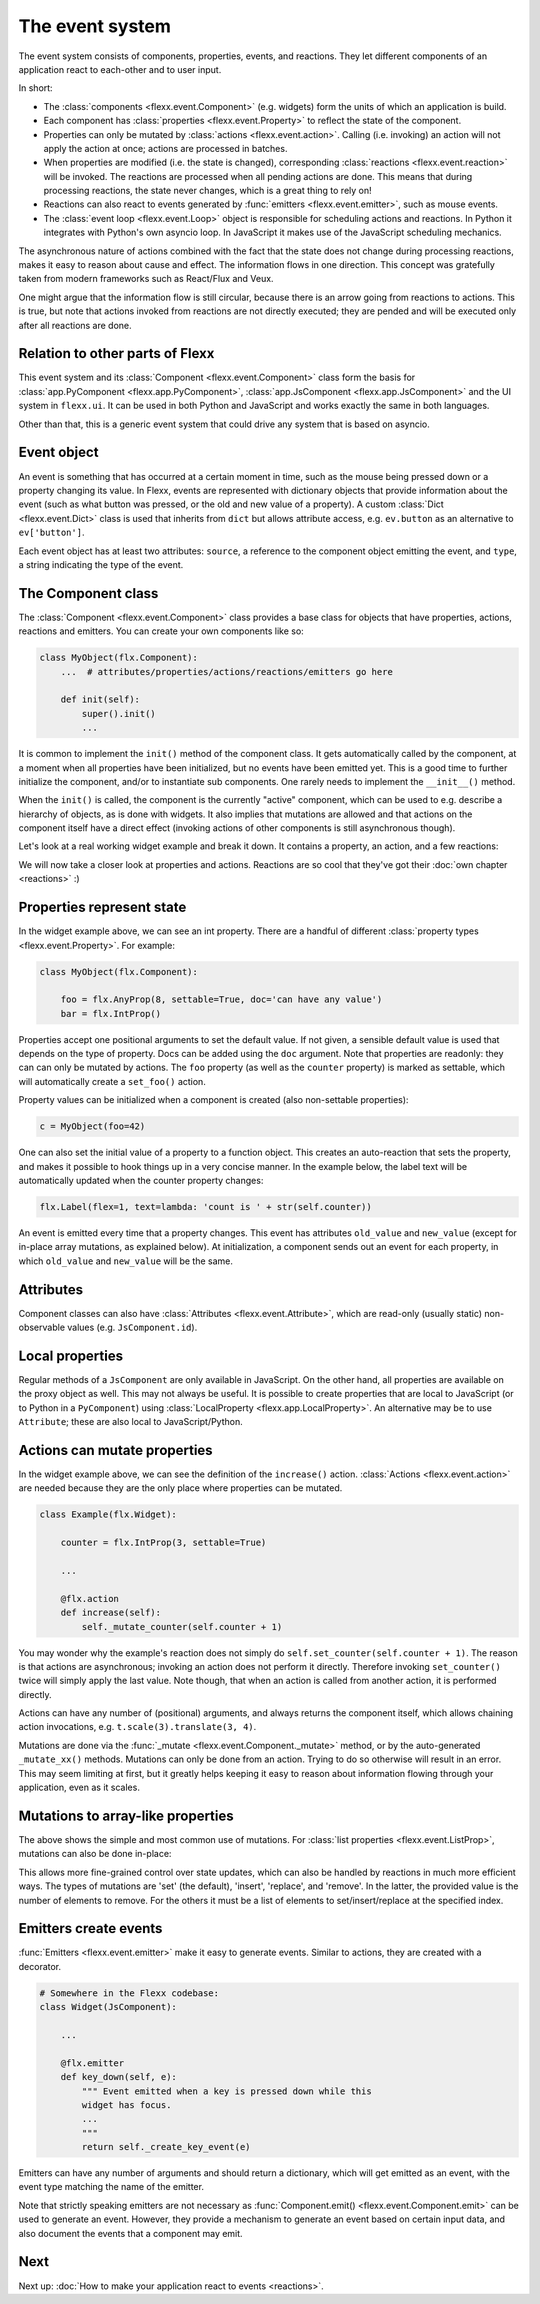 ----------------
The event system
----------------

The event system consists of components, properties, events, and reactions.
They let different components of an application react to each-other and
to user input.

In short:

* The :class:`components <flexx.event.Component>` (e.g. widgets) form the units
  of which an application is build.
* Each component has :class:`properties <flexx.event.Property>` to reflect
  the state of the component.
* Properties can only be mutated by :class:`actions <flexx.event.action>`.
  Calling (i.e. invoking) an action will not apply the action at once; actions
  are processed in batches.
* When properties are modified (i.e. the state is changed),
  corresponding :class:`reactions <flexx.event.reaction>`
  will be invoked. The reactions are processed when all pending actions
  are done. This means that during processing reactions, the state never changes,
  which is a great thing to rely on!
* Reactions can also react to events generated by :func:`emitters <flexx.event.emitter>`,
  such as mouse events.
* The :class:`event loop <flexx.event.Loop>` object is responsible for scheduling
  actions and reactions. In Python it integrates with Python's own asyncio loop.
  In JavaScript it makes use of the JavaScript scheduling mechanics.

The asynchronous nature of actions combined with the fact that the state does
not change during processing reactions, makes it easy to reason about
cause and effect. The information flows in one direction. This concept was
gratefully taken from modern frameworks such as React/Flux and Veux.

.. image:: https://docs.google.com/drawings/d/e/2PACX-1vSHp4iha6CTgjsQ52x77gn0hqQP4lZD-bcaVeCfRKhyMVtaLeuX5wpbgUGaIE0Sce_kBT9mqrfEgQxB/pub?w=503

One might argue that the information flow is still circular, because there
is an arrow going from reactions to actions. This is true, but note that
actions invoked from reactions are not directly executed; they are pended and
will be executed only after all reactions are done.


Relation to other parts of Flexx
--------------------------------

This event system and its :class:`Component <flexx.event.Component>` class
form the basis for :class:`app.PyComponent <flexx.app.PyComponent>`,
:class:`app.JsComponent <flexx.app.JsComponent>` and the UI system
in ``flexx.ui``. It can be used in both Python and JavaScript and works exactly
the same in both languages.

Other than that, this is a generic event system that could drive any system
that is based on asyncio.


Event object
------------

An event is something that has occurred at a certain moment in time,
such as the mouse being pressed down or a property changing its value.
In Flexx, events are represented with dictionary objects that
provide information about the event (such as what button was pressed,
or the old and new value of a property). A custom :class:`Dict <flexx.event.Dict>`
class is used that inherits from ``dict`` but allows attribute access,
e.g. ``ev.button`` as an alternative to ``ev['button']``.

Each event object has at least two attributes: ``source``,
a reference to the component object emitting the event, and ``type``, a string
indicating the type of the event.


The Component class
-------------------

The :class:`Component <flexx.event.Component>` class provides a base
class for objects that have properties, actions, reactions and emitters.
You can create your own components like so:

.. code-block:: python

    class MyObject(flx.Component):
        ...  # attributes/properties/actions/reactions/emitters go here

        def init(self):
            super().init()
            ...


It is common to implement the ``init()`` method of the component class. It gets
automatically called by the component, at a moment when all properties have
been initialized, but no events have been emitted yet. This is a good time
to further initialize the component, and/or to instantiate sub components.
One rarely needs to implement the ``__init__()`` method.

When the ``init()`` is called, the component is the currently "active"
component, which can be used to e.g. describe a hierarchy of objects, as is
done with widgets. It also implies that mutations are allowed and that actions
on the component itself have a direct effect (invoking actions of other
components is still asynchronous though).

Let's look at a real working widget example and break it down. It contains
a property, an action, and a few reactions:

    
.. UIExample:: 100

    from flexx import flx
    
    class Example(flx.Widget):
        
        counter = flx.IntProp(3, settable=True)
        
        def init(self):
            super().init()
            
            with flx.HBox():
                self.but1 = flx.Button(text='reset')
                self.but2 = flx.Button(text='increase')
                self.label = flx.Label(text='', flex=1)  # take all remaining space
        
        @flx.action
        def increase(self):
            self._mutate_counter(self.counter + 1)
        
        @flx.reaction('but1.pointer_click')
        def but1_clicked(self, *events):
            self.set_counter(0)
        
        @flx.reaction('but2.pointer_click')
        def but2_clicked(self, *events):
            self.increase(0)
        
        @flx.reaction
        def update_label(self, *events):
            self.label.set_text('count is ' + str(self.counter))


We will now take a closer look at properties and actions. Reactions are so cool
that they've got their :doc:`own chapter <reactions>` :)


Properties represent state
--------------------------

In the widget example above, we can see an int property. There are a handful
of different :class:`property types <flexx.event.Property>`. For example:

.. code-block:: python

    class MyObject(flx.Component):

        foo = flx.AnyProp(8, settable=True, doc='can have any value')
        bar = flx.IntProp()

Properties accept one positional arguments to set the default value. If not
given, a sensible default value is used that depends on the type of property.
Docs can be added using the ``doc`` argument. Note that properties are
readonly: they can can only be mutated by actions. The ``foo`` property
(as well as the ``counter`` property) is marked as settable, which will
automatically create  a ``set_foo()`` action.

Property values can be initialized when a component is created (also
non-settable properties):

.. code-block:: python

    c = MyObject(foo=42)

One can also set the initial value of a property to a function object.
This creates an auto-reaction that sets the property, and makes it possible
to hook things up in a very concise manner. In the example below, the label
text will be automatically updated when the counter property changes:

.. code-block:: python
    
    flx.Label(flex=1, text=lambda: 'count is ' + str(self.counter))

An event is emitted every time that a property changes. This event has attributes
``old_value`` and ``new_value`` (except for in-place array mutations, as
explained below). At initialization, a component sends out an event for each property,
in which ``old_value`` and ``new_value`` will be the same.


Attributes
----------

Component classes can also have :class:`Attributes <flexx.event.Attribute>`,
which are read-only (usually static) non-observable values (e.g. ``JsComponent.id``).


Local properties
----------------

Regular methods of a ``JsComponent`` are only available in JavaScript. On the
other hand, all properties are available on the proxy object as well. This may
not always be useful. It is possible to create properties that are local
to JavaScript (or to Python in a ``PyComponent``) using
:class:`LocalProperty <flexx.app.LocalProperty>`. An alternative may be to use
``Attribute``; these are also local to JavaScript/Python.


Actions can mutate properties
-----------------------------

In the widget example above, we can see the definition of the ``increase()`` action.
:class:`Actions <flexx.event.action>` are needed because they are the
only place where properties can be mutated.

.. code-block:: python

    class Example(flx.Widget):
        
        counter = flx.IntProp(3, settable=True)
        
        ...
        
        @flx.action
        def increase(self):
            self._mutate_counter(self.counter + 1)

You may wonder why the example's reaction does not simply do ``self.set_counter(self.counter + 1)``.
The reason is that actions are asynchronous; invoking an action does not perform
it directly. Therefore invoking ``set_counter()`` twice will simply apply the
last value. Note though, that when an action is called from another action, it
is performed directly.

Actions can have any number of (positional) arguments, and always
returns the component itself, which allows chaining action invocations,
e.g. ``t.scale(3).translate(3, 4)``.

Mutations are done via the :func:`_mutate <flexx.event.Component._mutate>` method,
or by the auto-generated ``_mutate_xx()`` methods.
Mutations can only be done from an action. Trying
to do so otherwise will result in an error. This may seem limiting at first,
but it greatly helps keeping it easy to reason about information flowing
through your application, even as it scales.


Mutations to array-like properties
----------------------------------

The above shows the simple and most common use of mutations. For
:class:`list properties <flexx.event.ListProp>`, mutations can also be done in-place:

.. UIExample:: 100

    from flexx import flx
    
    class Example(flx.Widget):
        
        items = flx.ListProp(settable=True)
        
        def init(self):
            super().init()
            
            with flx.HBox():
                self.but1 = flx.Button(text='reset')
                self.but2 = flx.Button(text='add')
                flx.Label(flex=1, wrap=2, text=lambda: repr(self.items))
        
        @flx.action
        def add_item(self, item):
            self._mutate_items([item], 'insert', len(self.items))
        
        @flx.reaction('but1.pointer_click')
        def but1_clicked(self, *events):
            self.set_items([])
        
        @flx.reaction('but2.pointer_click')
        def but2_clicked(self, *events):
            self.add_item(int(time()))

This allows more fine-grained control over state updates, which can also
be handled by reactions in much more efficient ways. The types of mutations are
'set' (the default), 'insert', 'replace', and 'remove'. In the latter, the
provided value is the number of elements to remove. For the others it must
be a list of elements to set/insert/replace at the specified index.


Emitters create events
----------------------

:func:`Emitters <flexx.event.emitter>` make it easy to generate events.
Similar to actions, they are created with a decorator.

.. code-block:: python
    
    # Somewhere in the Flexx codebase:
    class Widget(JsComponent):
        
        ...
        
        @flx.emitter
        def key_down(self, e):
            """ Event emitted when a key is pressed down while this
            widget has focus.
            ...
            """
            return self._create_key_event(e)

Emitters can have any number of arguments and should return a dictionary,
which will get emitted as an event, with the event type matching the name
of the emitter.

Note that strictly speaking emitters are not necessary as
:func:`Component.emit() <flexx.event.Component.emit>`
can be used to generate an event. However, they provide a mechanism to
generate an event based on certain input data, and also document the
events that a component may emit.


Next
----

Next up: :doc:`How to make your application react to events <reactions>`.
